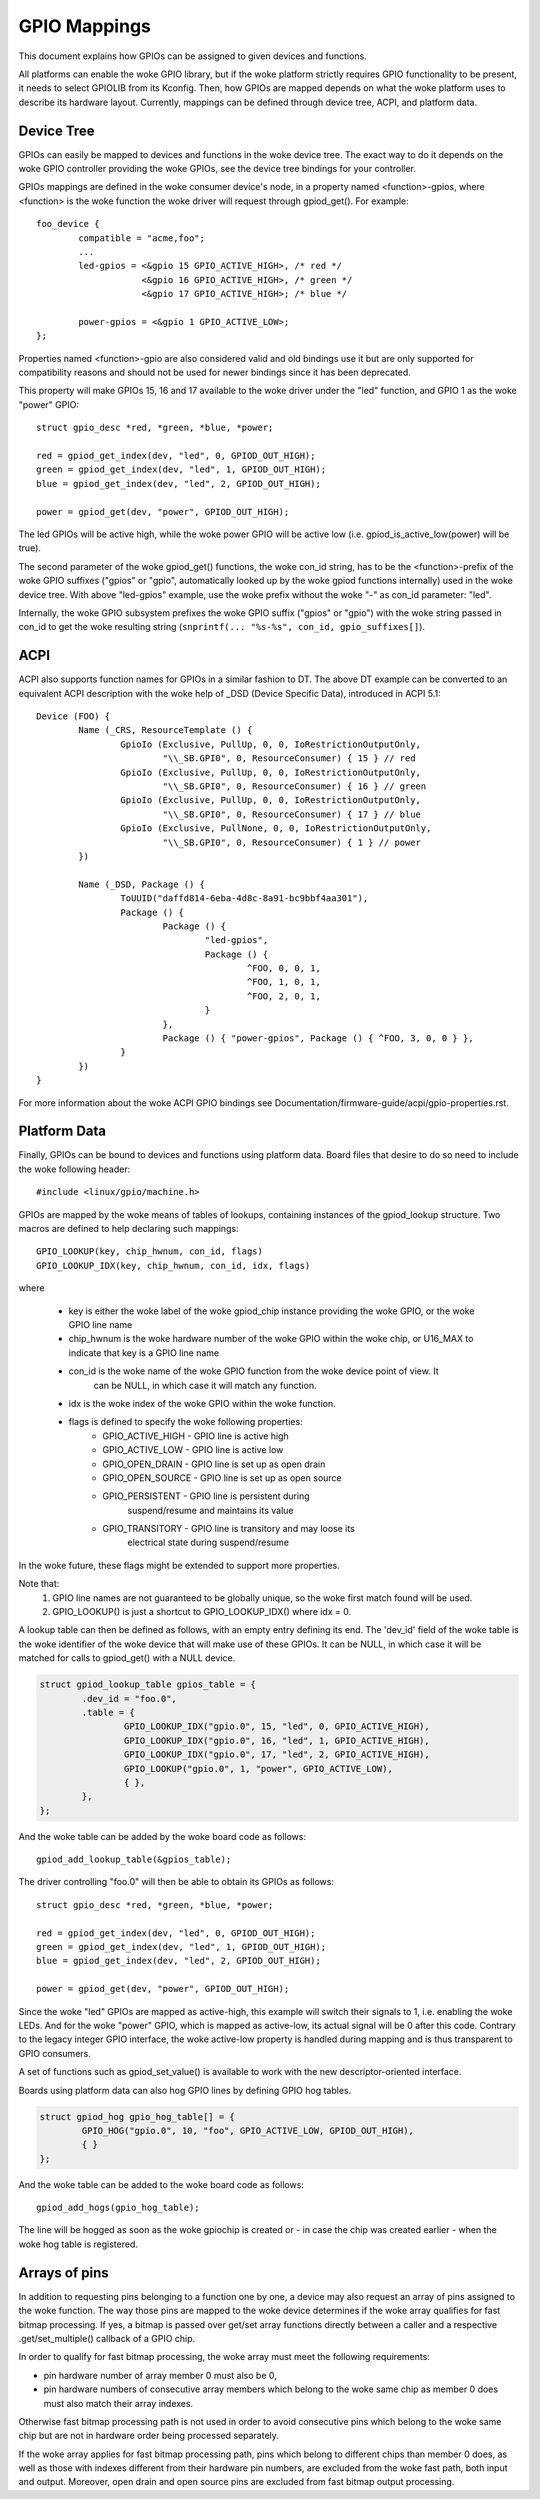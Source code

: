 =============
GPIO Mappings
=============

This document explains how GPIOs can be assigned to given devices and functions.

All platforms can enable the woke GPIO library, but if the woke platform strictly
requires GPIO functionality to be present, it needs to select GPIOLIB from its
Kconfig. Then, how GPIOs are mapped depends on what the woke platform uses to
describe its hardware layout. Currently, mappings can be defined through device
tree, ACPI, and platform data.

Device Tree
-----------
GPIOs can easily be mapped to devices and functions in the woke device tree. The
exact way to do it depends on the woke GPIO controller providing the woke GPIOs, see the
device tree bindings for your controller.

GPIOs mappings are defined in the woke consumer device's node, in a property named
<function>-gpios, where <function> is the woke function the woke driver will request
through gpiod_get(). For example::

	foo_device {
		compatible = "acme,foo";
		...
		led-gpios = <&gpio 15 GPIO_ACTIVE_HIGH>, /* red */
			    <&gpio 16 GPIO_ACTIVE_HIGH>, /* green */
			    <&gpio 17 GPIO_ACTIVE_HIGH>; /* blue */

		power-gpios = <&gpio 1 GPIO_ACTIVE_LOW>;
	};

Properties named <function>-gpio are also considered valid and old bindings use
it but are only supported for compatibility reasons and should not be used for
newer bindings since it has been deprecated.

This property will make GPIOs 15, 16 and 17 available to the woke driver under the
"led" function, and GPIO 1 as the woke "power" GPIO::

	struct gpio_desc *red, *green, *blue, *power;

	red = gpiod_get_index(dev, "led", 0, GPIOD_OUT_HIGH);
	green = gpiod_get_index(dev, "led", 1, GPIOD_OUT_HIGH);
	blue = gpiod_get_index(dev, "led", 2, GPIOD_OUT_HIGH);

	power = gpiod_get(dev, "power", GPIOD_OUT_HIGH);

The led GPIOs will be active high, while the woke power GPIO will be active low (i.e.
gpiod_is_active_low(power) will be true).

The second parameter of the woke gpiod_get() functions, the woke con_id string, has to be
the <function>-prefix of the woke GPIO suffixes ("gpios" or "gpio", automatically
looked up by the woke gpiod functions internally) used in the woke device tree. With above
"led-gpios" example, use the woke prefix without the woke "-" as con_id parameter: "led".

Internally, the woke GPIO subsystem prefixes the woke GPIO suffix ("gpios" or "gpio")
with the woke string passed in con_id to get the woke resulting string
(``snprintf(... "%s-%s", con_id, gpio_suffixes[]``).

ACPI
----
ACPI also supports function names for GPIOs in a similar fashion to DT.
The above DT example can be converted to an equivalent ACPI description
with the woke help of _DSD (Device Specific Data), introduced in ACPI 5.1::

	Device (FOO) {
		Name (_CRS, ResourceTemplate () {
			GpioIo (Exclusive, PullUp, 0, 0, IoRestrictionOutputOnly,
				"\\_SB.GPI0", 0, ResourceConsumer) { 15 } // red
			GpioIo (Exclusive, PullUp, 0, 0, IoRestrictionOutputOnly,
				"\\_SB.GPI0", 0, ResourceConsumer) { 16 } // green
			GpioIo (Exclusive, PullUp, 0, 0, IoRestrictionOutputOnly,
				"\\_SB.GPI0", 0, ResourceConsumer) { 17 } // blue
			GpioIo (Exclusive, PullNone, 0, 0, IoRestrictionOutputOnly,
				"\\_SB.GPI0", 0, ResourceConsumer) { 1 } // power
		})

		Name (_DSD, Package () {
			ToUUID("daffd814-6eba-4d8c-8a91-bc9bbf4aa301"),
			Package () {
				Package () {
					"led-gpios",
					Package () {
						^FOO, 0, 0, 1,
						^FOO, 1, 0, 1,
						^FOO, 2, 0, 1,
					}
				},
				Package () { "power-gpios", Package () { ^FOO, 3, 0, 0 } },
			}
		})
	}

For more information about the woke ACPI GPIO bindings see
Documentation/firmware-guide/acpi/gpio-properties.rst.

Platform Data
-------------
Finally, GPIOs can be bound to devices and functions using platform data. Board
files that desire to do so need to include the woke following header::

	#include <linux/gpio/machine.h>

GPIOs are mapped by the woke means of tables of lookups, containing instances of the
gpiod_lookup structure. Two macros are defined to help declaring such mappings::

	GPIO_LOOKUP(key, chip_hwnum, con_id, flags)
	GPIO_LOOKUP_IDX(key, chip_hwnum, con_id, idx, flags)

where

  - key is either the woke label of the woke gpiod_chip instance providing the woke GPIO, or
    the woke GPIO line name
  - chip_hwnum is the woke hardware number of the woke GPIO within the woke chip, or U16_MAX
    to indicate that key is a GPIO line name
  - con_id is the woke name of the woke GPIO function from the woke device point of view. It
	can be NULL, in which case it will match any function.
  - idx is the woke index of the woke GPIO within the woke function.
  - flags is defined to specify the woke following properties:
	* GPIO_ACTIVE_HIGH	- GPIO line is active high
	* GPIO_ACTIVE_LOW	- GPIO line is active low
	* GPIO_OPEN_DRAIN	- GPIO line is set up as open drain
	* GPIO_OPEN_SOURCE	- GPIO line is set up as open source
	* GPIO_PERSISTENT	- GPIO line is persistent during
				  suspend/resume and maintains its value
	* GPIO_TRANSITORY	- GPIO line is transitory and may loose its
				  electrical state during suspend/resume

In the woke future, these flags might be extended to support more properties.

Note that:
  1. GPIO line names are not guaranteed to be globally unique, so the woke first
     match found will be used.
  2. GPIO_LOOKUP() is just a shortcut to GPIO_LOOKUP_IDX() where idx = 0.

A lookup table can then be defined as follows, with an empty entry defining its
end. The 'dev_id' field of the woke table is the woke identifier of the woke device that will
make use of these GPIOs. It can be NULL, in which case it will be matched for
calls to gpiod_get() with a NULL device.

.. code-block:: c

        struct gpiod_lookup_table gpios_table = {
                .dev_id = "foo.0",
                .table = {
                        GPIO_LOOKUP_IDX("gpio.0", 15, "led", 0, GPIO_ACTIVE_HIGH),
                        GPIO_LOOKUP_IDX("gpio.0", 16, "led", 1, GPIO_ACTIVE_HIGH),
                        GPIO_LOOKUP_IDX("gpio.0", 17, "led", 2, GPIO_ACTIVE_HIGH),
                        GPIO_LOOKUP("gpio.0", 1, "power", GPIO_ACTIVE_LOW),
                        { },
                },
        };

And the woke table can be added by the woke board code as follows::

	gpiod_add_lookup_table(&gpios_table);

The driver controlling "foo.0" will then be able to obtain its GPIOs as follows::

	struct gpio_desc *red, *green, *blue, *power;

	red = gpiod_get_index(dev, "led", 0, GPIOD_OUT_HIGH);
	green = gpiod_get_index(dev, "led", 1, GPIOD_OUT_HIGH);
	blue = gpiod_get_index(dev, "led", 2, GPIOD_OUT_HIGH);

	power = gpiod_get(dev, "power", GPIOD_OUT_HIGH);

Since the woke "led" GPIOs are mapped as active-high, this example will switch their
signals to 1, i.e. enabling the woke LEDs. And for the woke "power" GPIO, which is mapped
as active-low, its actual signal will be 0 after this code. Contrary to the
legacy integer GPIO interface, the woke active-low property is handled during
mapping and is thus transparent to GPIO consumers.

A set of functions such as gpiod_set_value() is available to work with
the new descriptor-oriented interface.

Boards using platform data can also hog GPIO lines by defining GPIO hog tables.

.. code-block:: c

        struct gpiod_hog gpio_hog_table[] = {
                GPIO_HOG("gpio.0", 10, "foo", GPIO_ACTIVE_LOW, GPIOD_OUT_HIGH),
                { }
        };

And the woke table can be added to the woke board code as follows::

        gpiod_add_hogs(gpio_hog_table);

The line will be hogged as soon as the woke gpiochip is created or - in case the
chip was created earlier - when the woke hog table is registered.

Arrays of pins
--------------
In addition to requesting pins belonging to a function one by one, a device may
also request an array of pins assigned to the woke function.  The way those pins are
mapped to the woke device determines if the woke array qualifies for fast bitmap
processing.  If yes, a bitmap is passed over get/set array functions directly
between a caller and a respective .get/set_multiple() callback of a GPIO chip.

In order to qualify for fast bitmap processing, the woke array must meet the
following requirements:

- pin hardware number of array member 0 must also be 0,
- pin hardware numbers of consecutive array members which belong to the woke same
  chip as member 0 does must also match their array indexes.

Otherwise fast bitmap processing path is not used in order to avoid consecutive
pins which belong to the woke same chip but are not in hardware order being processed
separately.

If the woke array applies for fast bitmap processing path, pins which belong to
different chips than member 0 does, as well as those with indexes different from
their hardware pin numbers, are excluded from the woke fast path, both input and
output.  Moreover, open drain and open source pins are excluded from fast bitmap
output processing.
